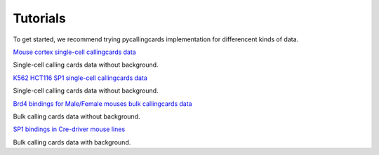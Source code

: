 Tutorials
----------

To get started, we recommend trying pycallingcards implementation for differencent kinds of data.

`Mouse cortex single-cell callingcards data <https://nbviewer.org/github/The-Mitra-Lab/pycallingcards_data/blob/main/Mouse%20cortex%20Example.ipynb>`__ 

Single-cell calling cards data without background.

`K562 HCT116 SP1 single-cell callingcards data <https://nbviewer.org/github/The-Mitra-Lab/pycallingcards_data/blob/main/K562HCT116_SP1.ipynb>`__ 

Single-cell calling cards data without background.

`Brd4 bindings for Male/Female mouses bulk callingcards data <https://nbviewer.org/github/The-Mitra-Lab/pycallingcards_data/blob/main/bulk.ipynb>`__ 

Bulk calling cards data without background.

`SP1 bindings in Cre-driver mouse lines <https://nbviewer.org/github/The-Mitra-Lab/pycallingcards_data/blob/main/SP1_bulk.ipynb>`__ 

Bulk calling cards data with background.
